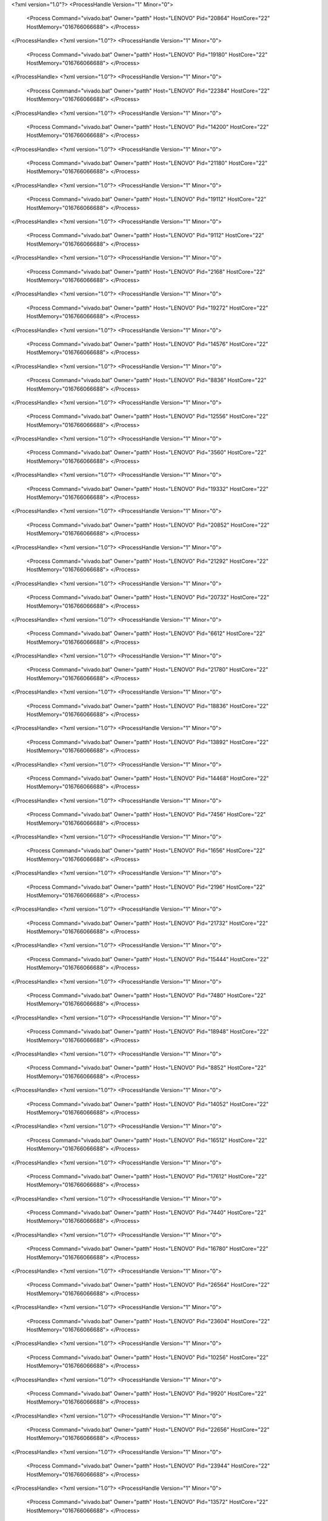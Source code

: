 <?xml version="1.0"?>
<ProcessHandle Version="1" Minor="0">
    <Process Command="vivado.bat" Owner="patth" Host="LENOVO" Pid="20864" HostCore="22" HostMemory="016766066688">
    </Process>
</ProcessHandle>
<?xml version="1.0"?>
<ProcessHandle Version="1" Minor="0">
    <Process Command="vivado.bat" Owner="patth" Host="LENOVO" Pid="19180" HostCore="22" HostMemory="016766066688">
    </Process>
</ProcessHandle>
<?xml version="1.0"?>
<ProcessHandle Version="1" Minor="0">
    <Process Command="vivado.bat" Owner="patth" Host="LENOVO" Pid="22384" HostCore="22" HostMemory="016766066688">
    </Process>
</ProcessHandle>
<?xml version="1.0"?>
<ProcessHandle Version="1" Minor="0">
    <Process Command="vivado.bat" Owner="patth" Host="LENOVO" Pid="14200" HostCore="22" HostMemory="016766066688">
    </Process>
</ProcessHandle>
<?xml version="1.0"?>
<ProcessHandle Version="1" Minor="0">
    <Process Command="vivado.bat" Owner="patth" Host="LENOVO" Pid="21180" HostCore="22" HostMemory="016766066688">
    </Process>
</ProcessHandle>
<?xml version="1.0"?>
<ProcessHandle Version="1" Minor="0">
    <Process Command="vivado.bat" Owner="patth" Host="LENOVO" Pid="19112" HostCore="22" HostMemory="016766066688">
    </Process>
</ProcessHandle>
<?xml version="1.0"?>
<ProcessHandle Version="1" Minor="0">
    <Process Command="vivado.bat" Owner="patth" Host="LENOVO" Pid="9112" HostCore="22" HostMemory="016766066688">
    </Process>
</ProcessHandle>
<?xml version="1.0"?>
<ProcessHandle Version="1" Minor="0">
    <Process Command="vivado.bat" Owner="patth" Host="LENOVO" Pid="2168" HostCore="22" HostMemory="016766066688">
    </Process>
</ProcessHandle>
<?xml version="1.0"?>
<ProcessHandle Version="1" Minor="0">
    <Process Command="vivado.bat" Owner="patth" Host="LENOVO" Pid="19272" HostCore="22" HostMemory="016766066688">
    </Process>
</ProcessHandle>
<?xml version="1.0"?>
<ProcessHandle Version="1" Minor="0">
    <Process Command="vivado.bat" Owner="patth" Host="LENOVO" Pid="14576" HostCore="22" HostMemory="016766066688">
    </Process>
</ProcessHandle>
<?xml version="1.0"?>
<ProcessHandle Version="1" Minor="0">
    <Process Command="vivado.bat" Owner="patth" Host="LENOVO" Pid="8836" HostCore="22" HostMemory="016766066688">
    </Process>
</ProcessHandle>
<?xml version="1.0"?>
<ProcessHandle Version="1" Minor="0">
    <Process Command="vivado.bat" Owner="patth" Host="LENOVO" Pid="12556" HostCore="22" HostMemory="016766066688">
    </Process>
</ProcessHandle>
<?xml version="1.0"?>
<ProcessHandle Version="1" Minor="0">
    <Process Command="vivado.bat" Owner="patth" Host="LENOVO" Pid="3560" HostCore="22" HostMemory="016766066688">
    </Process>
</ProcessHandle>
<?xml version="1.0"?>
<ProcessHandle Version="1" Minor="0">
    <Process Command="vivado.bat" Owner="patth" Host="LENOVO" Pid="19332" HostCore="22" HostMemory="016766066688">
    </Process>
</ProcessHandle>
<?xml version="1.0"?>
<ProcessHandle Version="1" Minor="0">
    <Process Command="vivado.bat" Owner="patth" Host="LENOVO" Pid="20852" HostCore="22" HostMemory="016766066688">
    </Process>
</ProcessHandle>
<?xml version="1.0"?>
<ProcessHandle Version="1" Minor="0">
    <Process Command="vivado.bat" Owner="patth" Host="LENOVO" Pid="21292" HostCore="22" HostMemory="016766066688">
    </Process>
</ProcessHandle>
<?xml version="1.0"?>
<ProcessHandle Version="1" Minor="0">
    <Process Command="vivado.bat" Owner="patth" Host="LENOVO" Pid="20732" HostCore="22" HostMemory="016766066688">
    </Process>
</ProcessHandle>
<?xml version="1.0"?>
<ProcessHandle Version="1" Minor="0">
    <Process Command="vivado.bat" Owner="patth" Host="LENOVO" Pid="6612" HostCore="22" HostMemory="016766066688">
    </Process>
</ProcessHandle>
<?xml version="1.0"?>
<ProcessHandle Version="1" Minor="0">
    <Process Command="vivado.bat" Owner="patth" Host="LENOVO" Pid="21780" HostCore="22" HostMemory="016766066688">
    </Process>
</ProcessHandle>
<?xml version="1.0"?>
<ProcessHandle Version="1" Minor="0">
    <Process Command="vivado.bat" Owner="patth" Host="LENOVO" Pid="18836" HostCore="22" HostMemory="016766066688">
    </Process>
</ProcessHandle>
<?xml version="1.0"?>
<ProcessHandle Version="1" Minor="0">
    <Process Command="vivado.bat" Owner="patth" Host="LENOVO" Pid="13892" HostCore="22" HostMemory="016766066688">
    </Process>
</ProcessHandle>
<?xml version="1.0"?>
<ProcessHandle Version="1" Minor="0">
    <Process Command="vivado.bat" Owner="patth" Host="LENOVO" Pid="14468" HostCore="22" HostMemory="016766066688">
    </Process>
</ProcessHandle>
<?xml version="1.0"?>
<ProcessHandle Version="1" Minor="0">
    <Process Command="vivado.bat" Owner="patth" Host="LENOVO" Pid="7456" HostCore="22" HostMemory="016766066688">
    </Process>
</ProcessHandle>
<?xml version="1.0"?>
<ProcessHandle Version="1" Minor="0">
    <Process Command="vivado.bat" Owner="patth" Host="LENOVO" Pid="1656" HostCore="22" HostMemory="016766066688">
    </Process>
</ProcessHandle>
<?xml version="1.0"?>
<ProcessHandle Version="1" Minor="0">
    <Process Command="vivado.bat" Owner="patth" Host="LENOVO" Pid="2196" HostCore="22" HostMemory="016766066688">
    </Process>
</ProcessHandle>
<?xml version="1.0"?>
<ProcessHandle Version="1" Minor="0">
    <Process Command="vivado.bat" Owner="patth" Host="LENOVO" Pid="21732" HostCore="22" HostMemory="016766066688">
    </Process>
</ProcessHandle>
<?xml version="1.0"?>
<ProcessHandle Version="1" Minor="0">
    <Process Command="vivado.bat" Owner="patth" Host="LENOVO" Pid="15444" HostCore="22" HostMemory="016766066688">
    </Process>
</ProcessHandle>
<?xml version="1.0"?>
<ProcessHandle Version="1" Minor="0">
    <Process Command="vivado.bat" Owner="patth" Host="LENOVO" Pid="7480" HostCore="22" HostMemory="016766066688">
    </Process>
</ProcessHandle>
<?xml version="1.0"?>
<ProcessHandle Version="1" Minor="0">
    <Process Command="vivado.bat" Owner="patth" Host="LENOVO" Pid="18948" HostCore="22" HostMemory="016766066688">
    </Process>
</ProcessHandle>
<?xml version="1.0"?>
<ProcessHandle Version="1" Minor="0">
    <Process Command="vivado.bat" Owner="patth" Host="LENOVO" Pid="8852" HostCore="22" HostMemory="016766066688">
    </Process>
</ProcessHandle>
<?xml version="1.0"?>
<ProcessHandle Version="1" Minor="0">
    <Process Command="vivado.bat" Owner="patth" Host="LENOVO" Pid="14052" HostCore="22" HostMemory="016766066688">
    </Process>
</ProcessHandle>
<?xml version="1.0"?>
<ProcessHandle Version="1" Minor="0">
    <Process Command="vivado.bat" Owner="patth" Host="LENOVO" Pid="16512" HostCore="22" HostMemory="016766066688">
    </Process>
</ProcessHandle>
<?xml version="1.0"?>
<ProcessHandle Version="1" Minor="0">
    <Process Command="vivado.bat" Owner="patth" Host="LENOVO" Pid="17612" HostCore="22" HostMemory="016766066688">
    </Process>
</ProcessHandle>
<?xml version="1.0"?>
<ProcessHandle Version="1" Minor="0">
    <Process Command="vivado.bat" Owner="patth" Host="LENOVO" Pid="7440" HostCore="22" HostMemory="016766066688">
    </Process>
</ProcessHandle>
<?xml version="1.0"?>
<ProcessHandle Version="1" Minor="0">
    <Process Command="vivado.bat" Owner="patth" Host="LENOVO" Pid="16780" HostCore="22" HostMemory="016766066688">
    </Process>
</ProcessHandle>
<?xml version="1.0"?>
<ProcessHandle Version="1" Minor="0">
    <Process Command="vivado.bat" Owner="patth" Host="LENOVO" Pid="26564" HostCore="22" HostMemory="016766066688">
    </Process>
</ProcessHandle>
<?xml version="1.0"?>
<ProcessHandle Version="1" Minor="0">
    <Process Command="vivado.bat" Owner="patth" Host="LENOVO" Pid="23604" HostCore="22" HostMemory="016766066688">
    </Process>
</ProcessHandle>
<?xml version="1.0"?>
<ProcessHandle Version="1" Minor="0">
    <Process Command="vivado.bat" Owner="patth" Host="LENOVO" Pid="10256" HostCore="22" HostMemory="016766066688">
    </Process>
</ProcessHandle>
<?xml version="1.0"?>
<ProcessHandle Version="1" Minor="0">
    <Process Command="vivado.bat" Owner="patth" Host="LENOVO" Pid="9920" HostCore="22" HostMemory="016766066688">
    </Process>
</ProcessHandle>
<?xml version="1.0"?>
<ProcessHandle Version="1" Minor="0">
    <Process Command="vivado.bat" Owner="patth" Host="LENOVO" Pid="22656" HostCore="22" HostMemory="016766066688">
    </Process>
</ProcessHandle>
<?xml version="1.0"?>
<ProcessHandle Version="1" Minor="0">
    <Process Command="vivado.bat" Owner="patth" Host="LENOVO" Pid="23944" HostCore="22" HostMemory="016766066688">
    </Process>
</ProcessHandle>
<?xml version="1.0"?>
<ProcessHandle Version="1" Minor="0">
    <Process Command="vivado.bat" Owner="patth" Host="LENOVO" Pid="13572" HostCore="22" HostMemory="016766066688">
    </Process>
</ProcessHandle>
<?xml version="1.0"?>
<ProcessHandle Version="1" Minor="0">
    <Process Command="vivado.bat" Owner="patth" Host="LENOVO" Pid="12764" HostCore="22" HostMemory="016766066688">
    </Process>
</ProcessHandle>
<?xml version="1.0"?>
<ProcessHandle Version="1" Minor="0">
    <Process Command="vivado.bat" Owner="patth" Host="LENOVO" Pid="5248" HostCore="22" HostMemory="016766066688">
    </Process>
</ProcessHandle>
<?xml version="1.0"?>
<ProcessHandle Version="1" Minor="0">
    <Process Command="vivado.bat" Owner="patth" Host="LENOVO" Pid="21276" HostCore="22" HostMemory="016766066688">
    </Process>
</ProcessHandle>
<?xml version="1.0"?>
<ProcessHandle Version="1" Minor="0">
    <Process Command="vivado.bat" Owner="patth" Host="LENOVO" Pid="12784" HostCore="22" HostMemory="016766066688">
    </Process>
</ProcessHandle>
